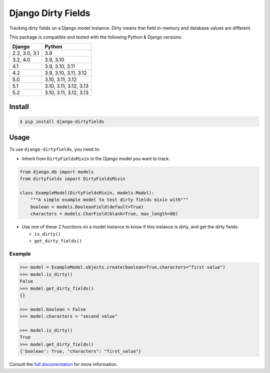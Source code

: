 ===================
Django Dirty Fields
===================

.. image:: https://badges.gitter.im/Join%20Chat.svg
   :alt: Join the chat at https://gitter.im/romgar/django-dirtyfields
   :target: https://gitter.im/romgar/django-dirtyfields?utm_source=badge&utm_medium=badge&utm_campaign=pr-badge&utm_content=badge
.. image:: https://img.shields.io/pypi/v/django-dirtyfields.svg
   :alt: Published PyPI version
   :target: https://pypi.org/project/django-dirtyfields/
.. image:: https://github.com/romgar/django-dirtyfields/actions/workflows/tests.yml/badge.svg
   :alt: Github Actions Test status
   :target: https://github.com/romgar/django-dirtyfields/actions/workflows/tests.yml
.. image:: https://coveralls.io/repos/github/romgar/django-dirtyfields/badge.svg?branch=develop
   :alt: Coveralls code coverage status
   :target: https://coveralls.io/github/romgar/django-dirtyfields?branch=develop
.. image:: https://readthedocs.org/projects/django-dirtyfields/badge/?version=latest
   :alt: Read the Docs documentation status
   :target: https://django-dirtyfields.readthedocs.io/en/latest/

Tracking dirty fields on a Django model instance.
Dirty means that field in-memory and database values are different.

This package is compatible and tested with the following Python & Django versions:


+------------------------+-----------------------------------+
| Django                 | Python                            |
+========================+===================================+
| 2.2, 3.0, 3.1          | 3.9                               |
+------------------------+-----------------------------------+
| 3.2, 4.0               | 3.9, 3.10                         |
+------------------------+-----------------------------------+
| 4.1                    | 3.9, 3.10, 3.11                   |
+------------------------+-----------------------------------+
| 4.2                    | 3.9, 3.10, 3.11, 3.12             |
+------------------------+-----------------------------------+
| 5.0                    | 3.10, 3.11, 3.12                  |
+------------------------+-----------------------------------+
| 5.1                    | 3.10, 3.11, 3.12, 3.13            |
+------------------------+-----------------------------------+
| 5.2                    | 3.10, 3.11, 3.12, 3.13            |
+------------------------+-----------------------------------+



Install
=======

.. code-block:: bash

    $ pip install django-dirtyfields


Usage
=====

To use ``django-dirtyfields``, you need to:

- Inherit from ``DirtyFieldsMixin`` in the Django model you want to track.

.. code-block:: python

    from django.db import models
    from dirtyfields import DirtyFieldsMixin

    class ExampleModel(DirtyFieldsMixin, models.Model):
        """A simple example model to test dirty fields mixin with"""
        boolean = models.BooleanField(default=True)
        characters = models.CharField(blank=True, max_length=80)

- Use one of these 2 functions on a model instance to know if this instance is dirty, and get the dirty fields:

  * ``is_dirty()``
  * ``get_dirty_fields()``


Example
-------

.. code-block:: python

    >>> model = ExampleModel.objects.create(boolean=True,characters="first value")
    >>> model.is_dirty()
    False
    >>> model.get_dirty_fields()
    {}

    >>> model.boolean = False
    >>> model.characters = "second value"

    >>> model.is_dirty()
    True
    >>> model.get_dirty_fields()
    {'boolean': True, "characters": "first_value"}


Consult the `full documentation <https://django-dirtyfields.readthedocs.io/>`_ for more information.
